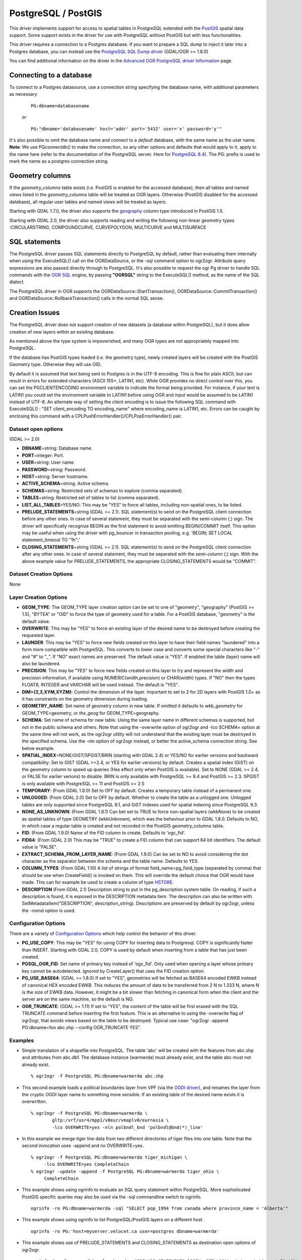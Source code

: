 .. _vector.pg:

PostgreSQL / PostGIS
====================

This driver implements support for access to spatial tables in
PostgreSQL extended with the `PostGIS <http://postgis.net/>`__ spatial
data support. Some support exists in the driver for use with PostgreSQL
without PostGIS but with less functionalities.

This driver requires a connection to a Postgres database. If you want to
prepare a SQL dump to inject it later into a Postgres database, you can
instead use the `PostgreSQL SQL Dump driver <drv_pgdump.html>`__
(GDAL/OGR >= 1.8.0)

You can find additional information on the driver in the `Advanced OGR
PostgreSQL driver Information <drv_pg_advanced.html>`__ page.

Connecting to a database
------------------------

| To connect to a Postgres datasource, use a connection string
  specifying the database name, with additional parameters as necessary

   ::

      PG:dbname=databasename

   *or*

   ::

      PG:"dbname='databasename' host='addr' port='5432' user='x' password='y'"

| It's also possible to omit the database name and connect to a
  *default* database, with the same name as the user name.
| **Note**: We use PQconnectdb() to make the connection, so any other
  options and defaults that would apply to it, apply to the name here
  (refer to the documentation of the PostgreSQL server. Here for
  `PostgreSQL
  8.4 <http://www.postgresql.org/docs/8.4/interactive/libpq-connect.html>`__).
  The PG: prefix is used to mark the name as a postgres connection
  string.

Geometry columns
----------------

If the *geometry_columns* table exists (i.e. PostGIS is enabled for the
accessed database), then all tables and named views listed in the
*geometry_columns* table will be treated as OGR layers. Otherwise
(PostGIS disabled for the accessed database), all regular user tables
and named views will be treated as layers.

Starting with GDAL 1.7.0, the driver also supports the
`geography <http://postgis.net/docs/manual-1.5/ch04.html#PostGIS_Geography>`__
column type introduced in PostGIS 1.5.

Starting with GDAL 2.0, the driver also supports reading and writing the
following non-linear geometry types :CIRCULARSTRING, COMPOUNDCURVE,
CURVEPOLYGON, MULTICURVE and MULTISURFACE

SQL statements
--------------

The PostgreSQL driver passes SQL statements directly to PostgreSQL by
default, rather than evaluating them internally when using the
ExecuteSQL() call on the OGRDataSource, or the -sql command option to
ogr2ogr. Attribute query expressions are also passed directly through to
PostgreSQL. It's also possible to request the ogr Pg driver to handle
SQL commands with the `OGR SQL <ogr_sql.html>`__ engine, by passing
**"OGRSQL"** string to the ExecuteSQL() method, as the name of the SQL
dialect.

The PostgreSQL driver in OGR supports the
OGRDataSource::StartTransaction(), OGRDataSource::CommitTransaction()
and OGRDataSource::RollbackTransaction() calls in the normal SQL sense.

Creation Issues
---------------

The PostgreSQL driver does not support creation of new datasets (a
database within PostgreSQL), but it does allow creation of new layers
within an existing database.

As mentioned above the type system is impoverished, and many OGR types
are not appropriately mapped into PostgreSQL.

If the database has PostGIS types loaded (i.e. the geometry type), newly
created layers will be created with the PostGIS Geometry type. Otherwise
they will use OID.

By default it is assumed that text being sent to Postgres is in the
UTF-8 encoding. This is fine for plain ASCII, but can result in errors
for extended characters (ASCII 155+, LATIN1, etc). While OGR provides no
direct control over this, you can set the PGCLIENTENCODING environment
variable to indicate the format being provided. For instance, if your
text is LATIN1 you could set the environment variable to LATIN1 before
using OGR and input would be assumed to be LATIN1 instead of UTF-8. An
alternate way of setting the client encoding is to issue the following
SQL command with ExecuteSQL() : "SET client_encoding TO encoding_name"
where encoding_name is LATIN1, etc. Errors can be caught by enclosing
this command with a CPLPushErrorHandler()/CPLPopErrorHandler() pair.

Dataset open options
~~~~~~~~~~~~~~~~~~~~

(GDAL >= 2.0)

-  **DBNAME**\ =string: Database name.
-  **PORT**\ =integer: Port.
-  **USER**\ =string: User name.
-  **PASSWORD**\ =string: Password.
-  **HOST**\ =string: Server hostname.
-  **ACTIVE_SCHEMA**\ =string: Active schema.
-  **SCHEMAS**\ =string: Restricted sets of schemas to explore (comma
   separated).
-  **TABLES**\ =string: Restricted set of tables to list (comma
   separated).
-  **LIST_ALL_TABLES**\ =YES/NO: This may be "YES" to force all tables,
   including non-spatial ones, to be listed.
-  **PRELUDE_STATEMENTS**\ =string (GDAL >= 2.1). SQL statement(s) to
   send on the PostgreSQL client connection before any other ones. In
   case of several statement, they must be separated with the
   semi-column (;) sign. The driver will specifically recognize BEGIN as
   the first statement to avoid emitting BEGIN/COMMIT itself. This
   option may be useful when using the driver with pg_bouncer in
   transaction pooling, e.g. 'BEGIN; SET LOCAL statement_timeout TO
   "1h";'
-  **CLOSING_STATEMENTS**\ =string (GDAL >= 2.1). SQL statement(s) to
   send on the PostgreSQL client connection after any other ones. In
   case of several statement, they must be separated with the
   semi-column (;) sign. With the above example value for
   PRELUDE_STATEMENTS, the appropriate CLOSING_STATEMENTS would be
   "COMMIT".

Dataset Creation Options
~~~~~~~~~~~~~~~~~~~~~~~~

None

Layer Creation Options
~~~~~~~~~~~~~~~~~~~~~~

-  **GEOM_TYPE**: The GEOM_TYPE layer creation option can be set to one
   of "geometry", "geography" (PostGIS >= 1.5), "BYTEA" or "OID" to
   force the type of geometry used for a table. For a PostGIS database,
   "geometry" is the default value.
-  **OVERWRITE**: This may be "YES" to force an existing layer of the
   desired name to be destroyed before creating the requested layer.
-  **LAUNDER**: This may be "YES" to force new fields created on this
   layer to have their field names "laundered" into a form more
   compatible with PostgreSQL. This converts to lower case and converts
   some special characters like "-" and "#" to "_". If "NO" exact names
   are preserved. The default value is "YES". If enabled the table
   (layer) name will also be laundered.
-  **PRECISION**: This may be "YES" to force new fields created on this
   layer to try and represent the width and precision information, if
   available using NUMERIC(width,precision) or CHAR(width) types. If
   "NO" then the types FLOAT8, INTEGER and VARCHAR will be used instead.
   The default is "YES".
-  **DIM={2,3,XYM,XYZM}**: Control the dimension of the layer. Important
   to set to 2 for 2D layers with PostGIS 1.0+ as it has constraints on
   the geometry dimension during loading.
-  **GEOMETRY_NAME**: Set name of geometry column in new table. If
   omitted it defaults to *wkb_geometry* for GEOM_TYPE=geometry, or
   *the_geog* for GEOM_TYPE=geography.
-  **SCHEMA**: Set name of schema for new table. Using the same layer
   name in different schemas is supported, but not in the public schema
   and others. Note that using the -overwrite option of ogr2ogr and -lco
   SCHEMA= option at the same time will not work, as the ogr2ogr utility
   will not understand that the existing layer must be destroyed in the
   specified schema. Use the -nln option of ogr2ogr instead, or better
   the active_schema connection string. See below example.
-  **SPATIAL_INDEX**\ =NONE/GIST/SPGIST/BRIN (starting with GDAL 2.4) or
   YES/NO for earlier versions and backward compatibility: Set to GIST
   (GDAL >=2.4, or YES for earlier versions) by default. Creates a
   spatial index (GiST) on the geometry column to speed up queries (Has
   effect only when PostGIS is available). Set to NONE (GDAL >= 2.4, or
   FALSE for earlier verions) to disable. BRIN is only available with
   PostgreSQL >= 9.4 and PostGIS >= 2.3. SPGIST is only available with
   PostgreSQL >= 11 and PostGIS >= 2.5
-  **TEMPORARY**: (From GDAL 1.8.0) Set to OFF by default. Creates a
   temporary table instead of a permanent one.
-  **UNLOGGED**: (From GDAL 2.0) Set to OFF by default. Whether to
   create the table as a unlogged one. Unlogged tables are only
   supported since PostgreSQL 9.1, and GiST indexes used for spatial
   indexing since PostgreSQL 9.3.
-  **NONE_AS_UNKNOWN**: (From GDAL 1.8.1) Can bet set to TRUE to force
   non-spatial layers (wkbNone) to be created as spatial tables of type
   GEOMETRY (wkbUnknown), which was the behaviour prior to GDAL 1.8.0.
   Defaults to NO, in which case a regular table is created and not
   recorded in the PostGIS geometry_columns table.
-  **FID**: (From GDAL 1.9.0) Name of the FID column to create. Defaults
   to 'ogc_fid'.
-  **FID64**: (From GDAL 2.0) This may be "TRUE" to create a FID column
   that can support 64 bit identifiers. The default value is "FALSE".
-  **EXTRACT_SCHEMA_FROM_LAYER_NAME**: (From GDAL 1.9.0) Can be set to
   NO to avoid considering the dot character as the separator between
   the schema and the table name. Defaults to YES.
-  **COLUMN_TYPES**: (From GDAL 1.10) A list of strings of format
   field_name=pg_field_type (separated by comma) that should be use when
   CreateField() is invoked on them. This will override the default
   choice that OGR would have made. This can for example be used to
   create a column of type
   `HSTORE <http://www.postgresql.org/docs/9.0/static/hstore.html>`__.
-  **DESCRIPTION** (From GDAL 2.1) Description string to put in the
   pg_description system table. On reading, if such a description is
   found, it is exposed in the DESCRIPTION metadata item. The
   description can also be written with SetMetadataItem("DESCRIPTION",
   description_string). Descriptions are preserved by default by
   ogr2ogr, unless the -nomd option is used.

Configuration Options
~~~~~~~~~~~~~~~~~~~~~

There are a variety of `Configuration
Options <http://trac.osgeo.org/gdal/wiki/ConfigOptions>`__ which help
control the behavior of this driver.

-  **PG_USE_COPY**: This may be "YES" for using COPY for inserting data
   to Postgresql. COPY is significantly faster than INSERT. Starting
   with GDAL 2.0, COPY is used by default when inserting from a table
   that has just been created.
-  **PGSQL_OGR_FID**: Set name of primary key instead of 'ogc_fid'. Only
   used when opening a layer whose primary key cannot be autodetected.
   Ignored by CreateLayer() that uses the FID creation option.
-  **PG_USE_BASE64**: (GDAL >= 1.8.0) If set to "YES", geometries will
   be fetched as BASE64 encoded EWKB instead of canonical HEX encoded
   EWKB. This reduces the amount of data to be transferred from 2 N to
   1.333 N, where N is the size of EWKB data. However, it might be a bit
   slower than fetching in canonical form when the client and the server
   are on the same machine, so the default is NO.
-  **OGR_TRUNCATE**: (GDAL >= 1.11) If set to "YES", the content of the
   table will be first erased with the SQL TRUNCATE command before
   inserting the first feature. This is an alternative to using the
   -overwrite flag of ogr2ogr, that avoids views based on the table to
   be destroyed. Typical use case: "ogr2ogr -append PG:dbname=foo
   abc.shp --config OGR_TRUNCATE YES".

Examples
~~~~~~~~

-  Simple translation of a shapefile into PostgreSQL. The table 'abc'
   will be created with the features from abc.shp and attributes from
   abc.dbf. The database instance (warmerda) must already exist, and the
   table abc must not already exist.

   ::

      % ogr2ogr -f PostgreSQL PG:dbname=warmerda abc.shp

-  This second example loads a political boundaries layer from VPF (via
   the `OGDI driver <drv_ogdi.html>`__), and renames the layer from the
   cryptic OGDI layer name to something more sensible. If an existing
   table of the desired name exists it is overwritten.

   ::

      % ogr2ogr -f PostgreSQL PG:dbname=warmerda \
              gltp:/vrf/usr4/mpp1/v0eur/vmaplv0/eurnasia \
              -lco OVERWRITE=yes -nln polbndl_bnd 'polbndl@bnd(*)_line'

-  In this example we merge tiger line data from two different
   directories of tiger files into one table. Note that the second
   invocation uses -append and no OVERWRITE=yes.

   ::

      % ogr2ogr -f PostgreSQL PG:dbname=warmerda tiger_michigan \
           -lco OVERWRITE=yes CompleteChain
      % ogr2ogr -update -append -f PostgreSQL PG:dbname=warmerda tiger_ohio \
           CompleteChain

-  This example shows using ogrinfo to evaluate an SQL query statement
   within PostgreSQL. More sophisticated PostGIS specific queries may
   also be used via the -sql commandline switch to ogrinfo.

   ::

      ogrinfo -ro PG:dbname=warmerda -sql "SELECT pop_1994 from canada where province_name = 'Alberta'"

-  This example shows using ogrinfo to list PostgreSQL/PostGIS layers on
   a different host.

   ::

      ogrinfo -ro PG:'host=myserver.velocet.ca user=postgres dbname=warmerda'

-  This example shows use of PRELUDE_STATEMENTS and CLOSING_STATEMENTS
   as destination open options of ogr2ogr.

   ::

      ogrinfo "pg:dbname=mydb" poly.shp -doo "PRELUDE_STATEMENTS=BEGIN; SET LOCAL statement_timeout TO '1h';" -doo CLOSING_STATEMENTS=COMMIT

FAQs
~~~~

-  **Why can't I see my tables? PostGIS is installed and I have data**
   You must have permissions on all tables you want to read *and*
   geometry_columns and spatial_ref_sys.
   Misleading behavior may follow without an error message if you do not
   have permissions to these tables. Permission issues on
   geometry_columns and/or spatial_ref_sys tables can be generally
   confirmed if you can see the tables by setting the configuration
   option PG_LIST_ALL_TABLES to YES. (e.g. ogrinfo --config
   PG_LIST_ALL_TABLES YES PG:xxxxx)

See Also
~~~~~~~~

-  `Advanced OGR PostgreSQL driver Information <drv_pg_advanced.html>`__
-  `OGR PostgreSQL SQL Dump driver Page <drv_pgdump.html>`__
-  `PostgreSQL Home Page <http://www.postgresql.org/>`__
-  `PostGIS <http://postgis.net/>`__
-  `PostGIS / OGR Wiki Examples
   Page <http://trac.osgeo.org/postgis/wiki/UsersWikiOGR>`__
